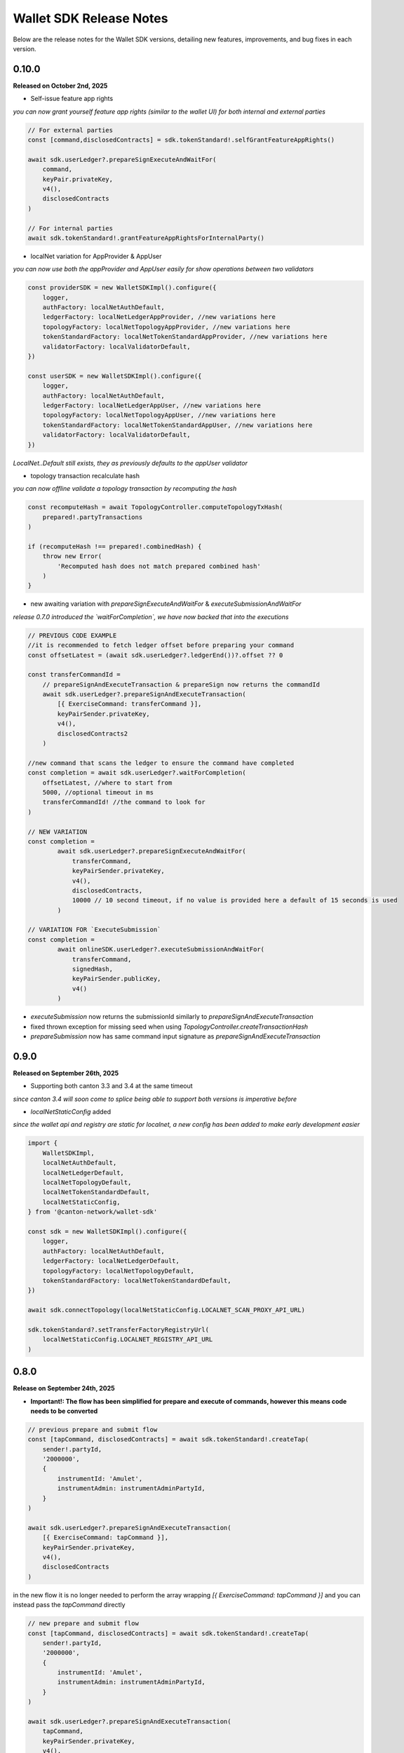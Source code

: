 Wallet SDK Release Notes
========================

Below are the release notes for the Wallet SDK versions, detailing new features, improvements, and bug fixes in each version.

0.10.0
------

**Released on October 2nd, 2025**

* Self-issue feature app rights

*you can now grant yourself feature app rights (similar to the wallet UI) for both internal and external parties*

.. code-block:: javascript

    // For external parties
    const [command,disclosedContracts] = sdk.tokenStandard!.selfGrantFeatureAppRights()

    await sdk.userLedger?.prepareSignExecuteAndWaitFor(
        command,
        keyPair.privateKey,
        v4(),
        disclosedContracts
    )

    // For internal parties
    await sdk.tokenStandard!.grantFeatureAppRightsForInternalParty()

* localNet variation for AppProvider & AppUser
*you can now use both the appProvider and AppUser easily for show operations between two validators*

.. code-block:: javascript

        const providerSDK = new WalletSDKImpl().configure({
            logger,
            authFactory: localNetAuthDefault,
            ledgerFactory: localNetLedgerAppProvider, //new variations here
            topologyFactory: localNetTopologyAppProvider, //new variations here
            tokenStandardFactory: localNetTokenStandardAppProvider, //new variations here
            validatorFactory: localValidatorDefault,
        })

        const userSDK = new WalletSDKImpl().configure({
            logger,
            authFactory: localNetAuthDefault,
            ledgerFactory: localNetLedgerAppUser, //new variations here
            topologyFactory: localNetTopologyAppUser, //new variations here
            tokenStandardFactory: localNetTokenStandardAppUser, //new variations here
            validatorFactory: localValidatorDefault,
        })

*LocalNet..Default still exists, they as previously defaults to the appUser validator*

* topology transaction recalculate hash
*you can now offline validate a topology transaction by recomputing the hash*

.. code-block:: javascript

    const recomputeHash = await TopologyController.computeTopologyTxHash(
        prepared!.partyTransactions
    )

    if (recomputeHash !== prepared!.combinedHash) {
        throw new Error(
            'Recomputed hash does not match prepared combined hash'
        )
    }

* new awaiting variation with `prepareSignExecuteAndWaitFor` & `executeSubmissionAndWaitFor`
*release 0.7.0 introduced the `waitForCompletion`, we have now backed that into the executions*

.. code-block:: javascript

    // PREVIOUS CODE EXAMPLE
    //it is recommended to fetch ledger offset before preparing your command
    const offsetLatest = (await sdk.userLedger?.ledgerEnd())?.offset ?? 0

    const transferCommandId =
        // prepareSignAndExecuteTransaction & prepareSign now returns the commandId
        await sdk.userLedger?.prepareSignAndExecuteTransaction(
            [{ ExerciseCommand: transferCommand }],
            keyPairSender.privateKey,
            v4(),
            disclosedContracts2
        )

    //new command that scans the ledger to ensure the command have completed
    const completion = await sdk.userLedger?.waitForCompletion(
        offsetLatest, //where to start from
        5000, //optional timeout in ms
        transferCommandId! //the command to look for
    )

    // NEW VARIATION
    const completion =
            await sdk.userLedger?.prepareSignExecuteAndWaitFor(
                transferCommand,
                keyPairSender.privateKey,
                v4(),
                disclosedContracts,
                10000 // 10 second timeout, if no value is provided here a default of 15 seconds is used
            )

    // VARIATION FOR `ExecuteSubmission`
    const completion =
            await onlineSDK.userLedger?.executeSubmissionAndWaitFor(
                transferCommand,
                signedHash,
                keyPairSender.publicKey,
                v4()
            )



* `executeSubmission` now returns the submissionId similarly to `prepareSignAndExecuteTransaction`
* fixed thrown exception for missing seed when using `TopologyController.createTransactionHash`
* `prepareSubmission` now has same command input signature as `prepareSignAndExecuteTransaction`

0.9.0
-----

**Released on September 26th, 2025**

* Supporting both canton 3.3 and 3.4 at the same timeout

*since canton 3.4 will soon come to splice being able to support both versions is imperative before*

* `localNetStaticConfig` added

*since the wallet api and registry are static for localnet, a new config has been added to make early development easier*

.. code-block:: javascript

    import {
        WalletSDKImpl,
        localNetAuthDefault,
        localNetLedgerDefault,
        localNetTopologyDefault,
        localNetTokenStandardDefault,
        localNetStaticConfig,
    } from '@canton-network/wallet-sdk'

    const sdk = new WalletSDKImpl().configure({
        logger,
        authFactory: localNetAuthDefault,
        ledgerFactory: localNetLedgerDefault,
        topologyFactory: localNetTopologyDefault,
        tokenStandardFactory: localNetTokenStandardDefault,
    })

    await sdk.connectTopology(localNetStaticConfig.LOCALNET_SCAN_PROXY_API_URL)

    sdk.tokenStandard?.setTransferFactoryRegistryUrl(
        localNetStaticConfig.LOCALNET_REGISTRY_API_URL
    )

0.8.0
-----

**Release on September 24th, 2025**

* **Important!: The flow has been simplified for prepare and execute of commands, however this means code needs to be converted**

.. code-block:: javascript

    // previous prepare and submit flow
    const [tapCommand, disclosedContracts] = await sdk.tokenStandard!.createTap(
        sender!.partyId,
        '2000000',
        {
            instrumentId: 'Amulet',
            instrumentAdmin: instrumentAdminPartyId,
        }
    )

    await sdk.userLedger?.prepareSignAndExecuteTransaction(
        [{ ExerciseCommand: tapCommand }],
        keyPairSender.privateKey,
        v4(),
        disclosedContracts
    )

in the new flow it is no longer needed to perform the array wrapping `[{ ExerciseCommand: tapCommand }]`
and you can instead pass the `tapCommand` directly


.. code-block:: javascript

    // new prepare and submit flow
    const [tapCommand, disclosedContracts] = await sdk.tokenStandard!.createTap(
        sender!.partyId,
        '2000000',
        {
            instrumentId: 'Amulet',
            instrumentAdmin: instrumentAdminPartyId,
        }
    )

    await sdk.userLedger?.prepareSignAndExecuteTransaction(
        tapCommand,
        keyPairSender.privateKey,
        v4(),
        disclosedContracts
    )

this goes for all transaction!

* Support Withdrawal flow for 2-step transfer

it is now possible for sender to withdraw a 2-step transfer that have previously been send

.. code-block:: javascript

    // Alice withdraws the transfer
    const [withdrawTransferCommand, disclosedContracts] =
        await sdk.tokenStandard!.exerciseTransferInstructionChoice(
            transferCid!,
            'Withdraw'
        )

note: this does not work if the receiver have already perform `Accept` or `Reject`

* Allow validating if receiver have set up transfer pre-approval before performing a transaction

.. code-block:: javascript

    //check if bob have set up transfer pre approval before sending
    const transferPreApprovalStatus =
            await sdk.tokenStandard?.getTransferPreApprovalByParty(
                receiver!.partyId,
                'Amulet'
            )
        logger.info(transferPreApprovalStatus, '[BOB] transfer preapproval status')

* Tested and verified against Splice 0.4.17
* Fix endless loop bug when onboarding a party


0.7.0
-----

**Release on September 18th, 2025**

* **Important!: scan api is not longer used for methods like `connectTopology` use scan proxy instead**
* Added support for multi-hosting a party upon creation against multiple validators

.. code-block:: javascript

    // setup config against multiple nodes to acquire signature
    const multiHostedParticipantEndpointConfig = [
        {
            adminApiUrl: '127.0.0.1:2902',
            baseUrl: new URL('http://127.0.0.1:2975'),
            accessToken: adminToken.accessToken,
        },
        {
            adminApiUrl: '127.0.0.1:3902',
            baseUrl: new URL('http://127.0.0.1:3975'),
            accessToken: adminToken.accessToken,
        },
    ]

    const participantIdPromises = multiHostedParticipantEndpointConfig.map(
        async (endpoint) => {
            return await sdk.topology?.getParticipantId(endpoint)
        }
    )
    const participantIds = await Promise.all(participantIdPromises)

    const participantPermissionMap = new Map<string, Enums_ParticipantPermission>()

    // decide on Permission for each participant
    participantIds.map((pId) =>
        participantPermissionMap.set(pId!, Enums_ParticipantPermission.CONFIRMATION)
    )

    // setup multi-hosting for a party against
    await sdk.topology?.prepareSignAndSubmitMultiHostExternalParty(
        multiHostedParticipantEndpointConfig,
        multiHostedParty.privateKey,
        synchronizerId,
        participantPermissionMap,
        'bob'
    )

* Verify signed transaction hash

we have also extended the `executeSubmission` and `prepareSignAndExecuteTransaction` to validate the hash before transmitting to the ledger

.. code-block:: javascript

    const hash = 'my-transaction-hash'
    const publicKey = 'my-public-key'
    const signature = 'my-signed-hash-with-private-key'
    const isValid = sdk.userLedger?.verifyTxHash(hash, publicKey, signature)

* wait for command completion

.. code-block:: javascript

    //it is recommended to fetch ledger offset before preparing your command
    const offsetLatest = (await sdk.userLedger?.ledgerEnd())?.offset ?? 0

    const transferCommandId =
        // prepareSignAndExecuteTransaction & prepareSign now returns the commandId
        await sdk.userLedger?.prepareSignAndExecuteTransaction(
            [{ ExerciseCommand: transferCommand }],
            keyPairSender.privateKey,
            v4(),
            disclosedContracts2
        )

    //new command that scans the ledger to ensure the command have completed
    const completion = await sdk.userLedger?.waitForCompletion(
        offsetLatest, //where to start from
        5000, //optional timeout in ms
        transferCommandId! //the command to look for
    )

* Added new endpoint to quickly fetch all pending 2-step incoming transfer to easily accept or reject

.. code-block:: javascript

    const pendingInstructions = await sdk.tokenStandard?.fetchPendingTransferInstructionView()

    const [acceptTransferCommand, disclosedContracts3] =
        await sdk.tokenStandard!.exerciseTransferInstructionChoice(
            transferCid,
            'Accept'
        )

* optional expiry date for create transfer

.. code-block:: javascript

    const [transferCommand, disclosedContracts2] =
        await sdk.tokenStandard!.createTransfer(
            sender!.partyId,
            receiver!.partyId,
            '100',
            {
                instrumentId: 'Amulet',
                instrumentAdmin: instrumentAdminPartyId,
            },
            utxos?.map((t) => t.contractId),
            'memo-ref',
            new Date(Date.now()+60*1000) // custom expiry of 1 hour
            // default is 24 hours
        )

* fetch transaction by update id

.. code-block:: javascript

    // convenient new endpoint to get transaction based on update id
    // this will come out in same format as listHoldingTransactions
    sdk.tokenStandard?.getTransactionById('my-update-id')

* The access token generated by the authController is now correctly passed to the scan proxy and registry



0.6.1
-----

**Released on September 16th, 2025**

Fixed a minor edge case where a future mining round would be chosen if there was a client clock skew.

0.6.0
-----

**Released on September 16th, 2025**

* ledgerFactory, TopologyFactory & ValidatorFactory changed to use URL instead of strings (where applicable)

.. code-block:: javascript

    const myLedgerFactory = (userId: string, token: string) => {
        return new LedgerController(
            userId,
            new URL('http://my-json-ledger-api'), //HERE
            token
        )
    }

    const myTopologyFactory = (
        userId: string,
        userAdminToken: string,
        synchronizerId: string
    ) => {
        return new TopologyController(
            'my-grpc-admin-api',
            new URL('http://my-json-ledger-api'), //HERE
            userId,
            userAdminToken,
            synchronizerId
        )
    }

    const myValidatorFactory = (userId: string, token: string) => {
        return new ValidatorController(
            userId,
            new URL('http://my-validator-app-api'), //HERE
            token
        )
    }

* connectTopology now uses scanProxy instead of scan for proper decentralized setup
* stronger typing now required strings of specific formats for parties across all controllers
* fixed a bug where the combinedHash returned from topologyController.prepareExternalPartyTopology was in hex encoding instead of base64

.. code-block:: javascript

    const preparedParty = await sdk.topology?.prepareExternalPartyTopology(
        keyPair.publicKey
    )

    logger.info('Prepared external topology')

    if (preparedParty) {
        logger.info('Signing the hash')
        const signedHash = signTransactionHash(
        //previously this would have to be converted from hex to base64
            preparedParty?.combinedHash,
            keyPair.privateKey
        )

        const allocatedParty = await sdk.topology?.submitExternalPartyTopology(
            signedHash,
            preparedParty
        )

* fixed a bug that caused the expectedDso field to be required when performing TransferPreApprovalProposal (this is only required after Splice 0.1.11)
* simplified setParty & setSynchronizer, now it can all be done with one call on sdk.setPartyId()

.. code-block:: javascript

    //the connects are still needed and should be run before sdk.setPartyId
    await sdk.connect()
    await sdk.connectAdmin()
    await sdk.connectTopology(LOCALNET_SCAN_API_URL)

    //Previously all these was required to get everything working
    sdk.userLedger!.setPartyId(partyId)
    sdk.userLedger!.setSynchronizerId(synchronizerId)
    sdk.tokenStandard?.setPartyId(partyId)
    sdk.tokenStandard?.setSynchronizerId(synchronizerId)
    sdk.validator?.setPartyId(partyId)
    sdk.validator?.setSynchronizerId(synchronizerId)

    //New version
    await sdk.setPartyId(partyId,synchronizerId)
    //synchronizerId is optional, it will automatically select the first synchronizerId,
    //that the party is connected to if, none is defined

0.5.0
-----

**Released on September 11th, 2025**

* Memo field added to create transfer

.. code-block:: javascript

    const [transferCommand, disclosedContracts2] =
        await sdk.tokenStandard!.createTransfer(
            sender!.partyId,
            receiver!.partyId,
            '100',
            {
                instrumentId: 'Amulet',
                instrumentAdmin: instrumentAdminPartyId,
            },
            'my-new-favorite-memo-field'
        )

* pre-approval creation now supported through ledgerController instead of validatorController


previously

.. code-block:: javascript

    await sdk.validator?.externalPartyPreApprovalSetup(privateKey)

now instead using ledger api:

.. code-block:: javascript

    const transferPreApprovalProposal =
        sdk.userLedger?.createTransferPreapprovalCommand(
            validatorOperatorParty, //this needs to be sourced from the validator
            receiver?.partyId,
            instrumentAdminPartyId
        )

    await sdk.userLedger?.prepareSignAndExecuteTransaction(
        [transferPreApprovalProposal],
        keyPairReceiver.privateKey,
        v4()
    )


0.4.0
-----

**Released on September 10th, 2025**

* Range filter for `listHoldingTransactions(afterOffset?: string,beforeOffset?: string)`
* Transfer pre-approval support:

.. code-block:: javascript

    const sdk = new WalletSDKImpl().configure({
        logger,
        authFactory: localNetAuthDefault,
        ledgerFactory: localNetLedgerDefault,
        topologyFactory: localNetTopologyDefault,
        tokenStandardFactory: localNetTokenStandardDefault,
        validatorFactory: localValidatorDefault, //Extend SDK with new validator factory
    })

    //set the party
    sdk.validator?.setPartyId(receiver?.partyId!)

    //provide private key to sign the pre-approval
    await sdk.validator?.externalPartyPreApprovalSetup(keyPairReceiver.privateKey)

* Support added for 2-step transfers (propose / accept)

.. code-block:: javascript

    const [acceptTransferCommand, disclosedContracts3] =
        await sdk.tokenStandard!.exerciseTransferInstructionChoice(
            transferCid, //cid of the transfer instruction
            'Accept' // or 'Reject'
        )

* ``listHoldingsUtxo`` has been extended to only ``nonLocked`` UTXOs

.. code-block:: javascript

    //new optional parameter, default is true (to be backwards compatible
    const usableUtxos = await sdk.tokenStandard?.listHoldingUtxos(false)

    //this include locked UTXOs
    const allUtxos = await sdk.tokenStandard?.listHoldingUtxos()

* Include some small bug fixes. The most noteable are:
    * ``Contract not found`` error when listing holdings (https://github.com/hyperledger-labs/splice-wallet-kernel/issues/357)
    * Requirements to have extra import (like @protobuf-ts/runtime-rpc) resolved



